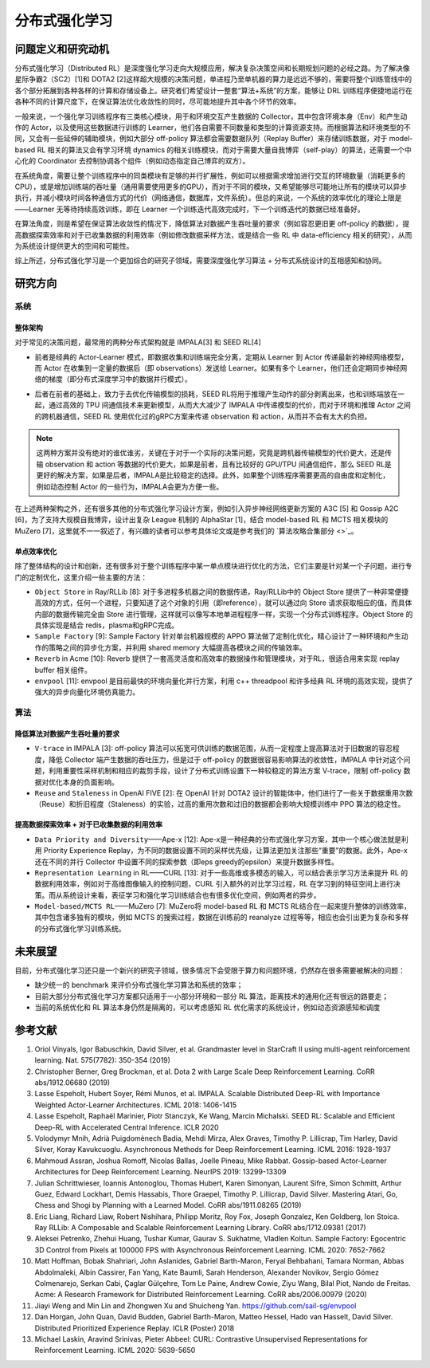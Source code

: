 分布式强化学习
===============


问题定义和研究动机
-----------------
分布式强化学习（Distributed RL）是深度强化学习走向大规模应用，解决复杂决策空间和长期规划问题的必经之路。为了解决像星际争霸2（SC2）[1]和 DOTA2 [2]这样超大规模的决策问题，单进程乃至单机器的算力是远远不够的，需要将整个训练管线中的各个部分拓展到各种各样的计算和存储设备上。研究者们希望设计一整套“算法+系统”的方案，能够让 DRL 训练程序便捷地运行在各种不同的计算尺度下，在保证算法优化收敛性的同时，尽可能地提升其中各个环节的效率。

一般来说，一个强化学习训练程序有三类核心模块，用于和环境交互产生数据的 Collector，其中包含环境本身（Env）和产生动作的 Actor，以及使用这些数据进行训练的 Learner，他们各自需要不同数量和类型的计算资源支持。而根据算法和环境类型的不同，又会有一些延伸的辅助模块，例如大部分 off-policy 算法都会需要数据队列（Replay Buffer）来存储训练数据，对于 model-based RL 相关的算法又会有学习环境 dynamics 的相关训练模块，而对于需要大量自我博弈（self-play）的算法，还需要一个中心化的 Coordinator 去控制协调各个组件（例如动态指定自己博弈的双方）。

在系统角度，需要让整个训练程序中的同类模块有足够的并行扩展性，例如可以根据需求增加进行交互的环境数量（消耗更多的CPU），或是增加训练端的吞吐量（通用需要使用更多的GPU），而对于不同的模块，又希望能够尽可能地让所有的模块可以异步执行，并减小模块时间各种通信方式的代价（网络通信，数据库，文件系统）。但总的来说，一个系统的效率优化的理论上限是——Learner 无等待持续高效训练，即在 Learner 一个训练迭代高效完成时，下一个训练迭代的数据已经准备好。

在算法角度，则是希望在保证算法收敛性的情况下，降低算法对数据产生吞吐量的要求（例如容忍更旧更 off-policy 的数据），提高数据探索效率和对于已收集数据的利用效率（例如修改数据采样方法，或是结合一些 RL 中 data-efficiency 相关的研究），从而为系统设计提供更大的空间和可能性。

综上所述，分布式强化学习是一个更加综合的研究子领域，需要深度强化学习算法 + 分布式系统设计的互相感知和协同。


研究方向
---------

系统
~~~~~~

整体架构
^^^^^^^^^^
对于常见的决策问题，最常用的两种分布式架构就是 IMPALA[3] 和 SEED RL[4]

.. image:: ./images/impala.png
  :align: center
  
- 前者是经典的 Actor-Learner 模式，即数据收集和训练端完全分离，定期从 Learner 到 Actor 传递最新的神经网络模型，而 Actor 在收集到一定量的数据后（即 observations）发送给 Learner。如果有多个 Learner，他们还会定期同步神经网络的梯度（即分布式深度学习中的数据并行模式）。

.. image:: ./images/seed_rl.png
  :scale: 50%
  :align: center

- 后者在前者的基础上，致力于去优化传输模型的损耗，SEED RL将用于推理产生动作的部分剥离出来，也和训练端放在一起，通过高效的 TPU 间通信技术来更新模型，从而大大减少了 IMPALA 中传递模型的代价，而对于环境和推理 Actor 之间的跨机器通信，SEED RL 使用优化过的gRPC方案来传递 observation 和 action，从而并不会有太大的负担。

.. note::
  这两种方案并没有绝对的谁优谁劣，关键在于对于一个实际的决策问题，究竟是跨机器传输模型的代价更大，还是传输 observation   和 action 等数据的代价更大，如果是前者，且有比较好的 GPU/TPU 间通信组件，那么 SEED RL是更好的解决方案，如果是后者，IMPALA是比较稳定的选择。此外，如果整个训练程序需要更高的自由度和定制化，例如动态控制 Actor 的一些行为，IMPALA会更为方便一些。

在上述两种架构之外，还有很多其他的分布式强化学习设计方案，例如引入异步神经网络更新方案的 A3C [5] 和 Gossip A2C [6]，为了支持大规模自我博弈，设计出复杂 League 机制的 AlphaStar [1]，结合 model-based RL 和 MCTS 相关模块的 MuZero [7]，这里就不一一叙述了，有兴趣的读者可以参考具体论文或是参考我们的 `算法攻略合集部分 <>`_。

单点效率优化
^^^^^^^^^^^^^
除了整体结构的设计和创新，还有很多对于整个训练程序中某一单点模块进行优化的方法，它们主要是针对某一个子问题，进行专门的定制优化，这里介绍一些主要的方法：

- ``Object Store`` in Ray/RLLib [8]: 对于多进程多机器之间的数据传递，Ray/RLLib中的 Object Store 提供了一种非常便捷高效的方式，任何一个进程，只要知道了这个对象的引用（即reference），就可以通过向 Store 请求获取相应的值，而具体内部的数据传输完全由 Store 进行管理，这样就可以像写本地单进程程序一样，实现一个分布式训练程序。Object Store 的具体实现是结合 redis，plasma和gRPC完成。

- ``Sample Factory`` [9]: Sample Factory 针对单台机器规模的 APPO 算法做了定制化优化，精心设计了一种环境和产生动作的策略之间的异步化方案，并利用 shared memory 大幅提高各模块之间的传输效率。

- ``Reverb`` in Acme [10]: Reverb 提供了一套高灵活度和高效率的数据操作和管理模块，对于RL，很适合用来实现 replay buffer 相关组件。

- ``envpool`` [11]: envpool 是目前最快的环境向量化并行方案，利用 c++ threadpool 和许多经典 RL 环境的高效实现，提供了强大的异步向量化环境仿真能力。


算法
~~~~~~

降低算法对数据产生吞吐量的要求
^^^^^^^^^^^^^^^^^^^^^^^^^^
- ``V-trace`` in IMPALA [3]: off-policy 算法可以拓宽可供训练的数据范围，从而一定程度上提高算法对于旧数据的容忍程度，降低 Collector 端产生数据的吞吐压力，但是过于 off-policy 的数据很容易影响算法的收敛性，IMPALA 中针对这个问题，利用重要性采样机制和相应的裁剪手段，设计了分布式训练设置下一种较稳定的算法方案 V-trace，限制 off-policy 数据对优化本身的负面影响。

- ``Reuse`` and ``Staleness`` in OpenAI FIVE [2]: 在 OpenAI 针对 DOTA2 设计的智能体中，他们进行了一些关于数据重用次数（Reuse）和折旧程度（Staleness）的实验，过高的重用次数和过旧的数据都会影响大规模训练中 PPO 算法的稳定性。


提高数据探索效率 + 对于已收集数据的利用效率
^^^^^^^^^^^^^^^^^^^^^^^^^^^^^^^^^^^^^^^

- ``Data Priority and Diversity``——Ape-x [12]: Ape-x是一种经典的分布式强化学习方案，其中一个核心做法就是利用 Priority Experience Replay，为不同的数据设置不同的采样优先级，让算法更加关注那些“重要”的数据。此外，Ape-x还在不同的并行 Collector 中设置不同的探索参数（即eps greedy的epsilon）来提升数据多样性。

- ``Representation Learning`` in RL——CURL [13]: 对于一些高维或多模态的输入，可以结合表示学习方法来提升 RL 的数据利用效率，例如对于高维图像输入的控制问题，CURL 引入额外的对比学习过程，RL 在学习到的特征空间上进行决策。而从系统设计来看，表征学习和强化学习训练结合也有很多优化空间，例如两者的异步。

- ``Model-based/MCTS RL``——MuZero [7]: MuZero将 model-based RL 和 MCTS RL结合在一起来提升整体的训练效率，其中包含诸多独有的模块，例如 MCTS 的搜索过程，数据在训练前的 reanalyze 过程等等，相应也会引出更为复杂和多样的分布式强化学习训练系统。


未来展望
---------

目前，分布式强化学习还只是一个新兴的研究子领域，很多情况下会受限于算力和问题环境，仍然存在很多需要被解决的问题：

- 缺少统一的 benchmark 来评价分布式强化学习算法和系统的效率；

- 目前大部分分布式强化学习方案都只适用于一小部分环境和一部分 RL 算法，距离技术的通用化还有很远的路要走；

- 当前的系统优化和 RL 算法本身仍然是隔离的，可以考虑感知 RL 优化需求的系统设计，例如动态资源感知和调度


参考文献
----------
1. Oriol Vinyals, Igor Babuschkin, David Silver, et al. Grandmaster level in StarCraft II using multi-agent reinforcement learning. Nat. 575(7782): 350-354 (2019)

2. Christopher Berner, Greg Brockman, et al. Dota 2 with Large Scale Deep Reinforcement Learning. CoRR abs/1912.06680 (2019)

3. Lasse Espeholt, Hubert Soyer, Rémi Munos, et al. IMPALA. Scalable Distributed Deep-RL with Importance Weighted Actor-Learner Architectures. ICML 2018: 1406-1415

4. Lasse Espeholt, Raphaël Marinier, Piotr Stanczyk, Ke Wang, Marcin Michalski. SEED RL: Scalable and Efficient Deep-RL with Accelerated Central Inference. ICLR 2020

5. Volodymyr Mnih, Adrià Puigdomènech Badia, Mehdi Mirza, Alex Graves, Timothy P. Lillicrap, Tim Harley, David Silver, Koray Kavukcuoglu. Asynchronous Methods for Deep Reinforcement Learning. ICML 2016: 1928-1937

6. Mahmoud Assran, Joshua Romoff, Nicolas Ballas, Joelle Pineau, Mike Rabbat. Gossip-based Actor-Learner Architectures for Deep Reinforcement Learning. NeurIPS 2019: 13299-13309

7. Julian Schrittwieser, Ioannis Antonoglou, Thomas Hubert, Karen Simonyan, Laurent Sifre, Simon Schmitt, Arthur Guez, Edward Lockhart, Demis Hassabis, Thore Graepel, Timothy P. Lillicrap, David Silver. Mastering Atari, Go, Chess and Shogi by Planning with a Learned Model. CoRR abs/1911.08265 (2019)

8. Eric Liang, Richard Liaw, Robert Nishihara, Philipp Moritz, Roy Fox, Joseph Gonzalez, Ken Goldberg, Ion Stoica. Ray RLLib: A Composable and Scalable Reinforcement Learning Library. CoRR abs/1712.09381 (2017)

9. Aleksei Petrenko, Zhehui Huang, Tushar Kumar, Gaurav S. Sukhatme, Vladlen Koltun. Sample Factory: Egocentric 3D Control from Pixels at 100000 FPS with Asynchronous Reinforcement Learning. ICML 2020: 7652-7662

10. Matt Hoffman, Bobak Shahriari, John Aslanides, Gabriel Barth-Maron, Feryal Behbahani, Tamara Norman, Abbas Abdolmaleki, Albin Cassirer, Fan Yang, Kate Baumli, Sarah Henderson, Alexander Novikov, Sergio Gómez Colmenarejo, Serkan Cabi, Çaglar Gülçehre, Tom Le Paine, Andrew Cowie, Ziyu Wang, Bilal Piot, Nando de Freitas. Acme: A Research Framework for Distributed Reinforcement Learning. CoRR abs/2006.00979 (2020)

11. Jiayi Weng and Min Lin and Zhongwen Xu and Shuicheng Yan. https://github.com/sail-sg/envpool


12. Dan Horgan, John Quan, David Budden, Gabriel Barth-Maron, Matteo Hessel, Hado van Hasselt, David Silver. Distributed Prioritized Experience Replay. ICLR (Poster) 2018

13. Michael Laskin, Aravind Srinivas, Pieter Abbeel: CURL: Contrastive Unsupervised Representations for Reinforcement Learning. ICML 2020: 5639-5650
